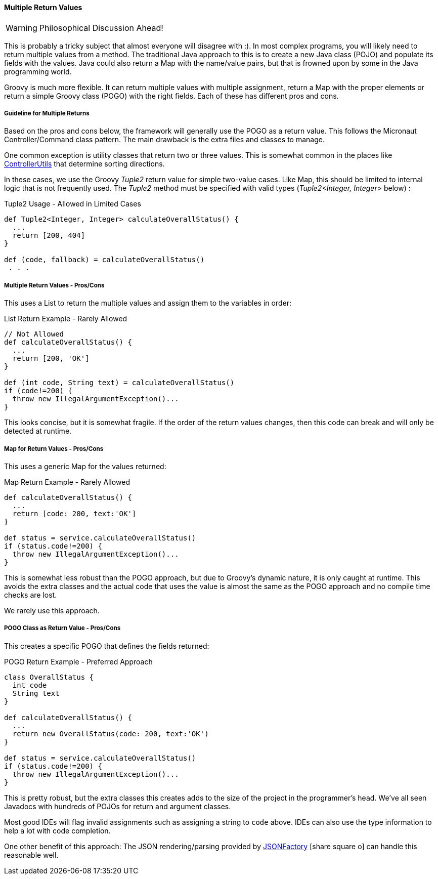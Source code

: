 
==== Multiple Return Values

WARNING: Philosophical Discussion Ahead!

This is probably a tricky subject that almost everyone will disagree with :).
In most complex programs, you will likely need to return multiple values from a method.
The traditional Java approach to this is to create a new Java class (POJO) and populate
its fields with the values.  Java could also return a Map with the
name/value pairs, but that is frowned upon by some in the Java programming world.

Groovy is much more flexible.  It can return multiple values with multiple assignment,
return a Map with the proper elements or return a simple Groovy class (POGO) with the right fields.
Each of these has different pros and cons.

===== Guideline for Multiple Returns

Based on the pros and cons below, the framework will generally use the POGO as a return value.
This follows the Micronaut Controller/Command class pattern.
The main drawback is the extra files and classes to manage.

One common exception is utility classes that return two or three values.  This is somewhat
common in the places like
link:groovydoc/org/simplemes/eframe/controller/ControllerUtils.html[ControllerUtils^]
that determine sorting directions.

In these cases, we use the Groovy _Tuple2_ return value for simple two-value cases.
Like Map, this should be limited to internal logic that is not frequently used.
The _Tuple2_ method must be specified with valid types (_Tuple2<Integer, Integer>_ below) :

[source,groovy]
.Tuple2 Usage - Allowed in Limited Cases
----
def Tuple2<Integer, Integer> calculateOverallStatus() {
  ...
  return [200, 404]
}

def (code, fallback) = calculateOverallStatus()
 . . .

----


===== Multiple Return Values - Pros/Cons

This uses a List to return the multiple values and assign them to the variables in order:

[source,groovy]
.List Return Example - Rarely Allowed
----
// Not Allowed
def calculateOverallStatus() {
  ...
  return [200, 'OK']
}

def (int code, String text) = calculateOverallStatus()
if (code!=200) {
  throw new IllegalArgumentException()...
}

----

This looks concise, but it is somewhat fragile.  If the order of the return values changes,
then this code can break and will only be detected at runtime.

===== Map for Return Values - Pros/Cons

This uses a generic Map for the values returned:

[source,groovy]
.Map Return Example - Rarely Allowed
----
def calculateOverallStatus() {
  ...
  return [code: 200, text:'OK']
}

def status = service.calculateOverallStatus()
if (status.code!=200) {
  throw new IllegalArgumentException()...
}
----

This is somewhat less robust than the POGO approach, but due to Groovy's dynamic nature, it is
only caught at runtime. This avoids the extra classes and the actual code that uses the value
is almost the same as the POGO approach and no compile time checks are lost.

We rarely use this approach.

===== POGO Class as Return Value - Pros/Cons

This creates a specific POGO that defines the fields returned:

[source,groovy]
.POGO Return Example - Preferred Approach
----
class OverallStatus {
  int code
  String text
}

def calculateOverallStatus() {
  ...
  return new OverallStatus(code: 200, text:'OK')
}

def status = service.calculateOverallStatus()
if (status.code!=200) {
  throw new IllegalArgumentException()...
}
----

This is pretty robust, but the extra classes this creates adds to the size of the project in
the programmer's head. We've all seen Javadocs with hundreds of POJOs for return and argument classes.

Most good IDEs will flag invalid assignments such as assigning a string to `code` above.
IDEs can also use the type information to help a lot with code completion.

One other benefit of this approach:  The JSON rendering/parsing provided by
link:groovydoc/org/simplemes/eframe/json/JSONFactory.html[JSONFactory^]
icon:share-square-o[role="link-blue"]
can handle this reasonable well.

